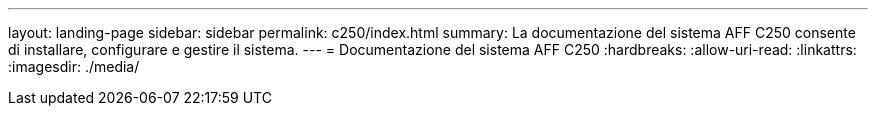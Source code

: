 ---
layout: landing-page 
sidebar: sidebar 
permalink: c250/index.html 
summary: La documentazione del sistema AFF C250 consente di installare, configurare e gestire il sistema. 
---
= Documentazione del sistema AFF C250
:hardbreaks:
:allow-uri-read: 
:linkattrs: 
:imagesdir: ./media/


